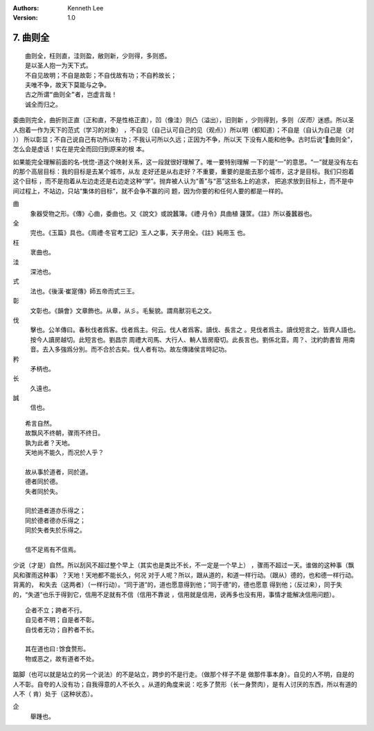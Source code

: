 .. Kenneth Lee 版权所有 2017-2019

:Authors: Kenneth Lee
:Version: 1.0

7. 曲则全
**************

::

        曲则全，枉则直，洼则盈，敝则新，少则得，多则惑。
        是以圣人抱一为天下式。
        不自见故明；不自是故彰；不自伐故有功；不自矜故长；
        夫唯不争，故天下莫能与之争。
        古之所谓“曲则全”者，岂虚言哉！
        诚全而归之。

委曲则完全，曲折则正直（正和直，不是性格正直），凹（像洼）则凸（溢出），旧则新
，少则得到，多则\ *（反而）*\ 迷惑。所以圣人抱着一作为天下的范式（学习的对象）
，不自见（自己认可自己的见（观点））所以明（都知道）；不自是（自认为自己是（对
）） 所以彰显；不自己说自己有功所以有功；不我认可所以久远；正因为不争，所以天
下没有人能和他争。古时后说“曲则全”，怎么会是虚话！实在是完全而回归到原来的根
本。

如果能完全理解前面的名-恍惚-道这个映射关系，这一段就很好理解了。唯一要特别理解
一下的是“一”的意思。“一”就是没有左右的那个高层目标：我的目标是去某个城市，从左
走好还是从右走好？不重要，重要的是能去那个城市，这才是目标。我们只抱着这个目标
，而不是抱着从左边走还是右边走这种“学”。抛弃被人认为“善”与“恶”这些名上的追求，
把追求放到目标上，而不是中间过程上，不站边，只站“集体的目标”，就不会争不赢的问
题，因为你要的和任何人要的都是一样的。

曲
        象器受物之形。《傳》心曲，委曲也。又《說文》或說蠶簿。《禮·月令》具曲植
        籧筐。《註》所以養蠶器也。

全
        完也。《玉篇》具也。《周禮·冬官考工記》玉人之事，天子用全。《註》純用玉
        也。

枉
        衺曲也。

洼
        深池也。

式
        法也。《後漢·崔寔傳》師五帝而式三王。

彰
        文彰也。《韻會》文章飾也。从章，从彡。毛髮貌。謂鳥獸羽毛之文。

伐
        擊也。公羊傳曰。春秋伐者爲客。伐者爲主。何云。伐人者爲客。讀伐、長言之
        。見伐者爲主。讀伐短言之。皆齊人語也。按今人讀房越切。此短言也。劉昌宗
        周禮大司馬、大行人、輈人皆房廢切。此長言也。劉係北音。周？、沈約韵書皆
        用南音。去入多強爲分別。而不合於古矣。伐人者有功。故左傳諸侯言時記功。

矜
        矛柄也。

长
        久遠也。

誠
        信也。

::

        希言自然。
        故飘风不终朝，骤雨不终日。
        孰为此者？天地。
        天地尚不能久，而况於人乎？
        
        故从事於道者，同於道。
        德者同於德。
        失者同於失。

        同於道者道亦乐得之；
        同於德者德亦乐得之；
        同於失者失於乐得之。
        
        信不足焉有不信焉。

少说（才是）自然。所以刮风不超过整个早上（其实也是类比不长，不一定是一个早上）
，骤雨不超过一天。谁做的这种事（飘风和骤雨这种事）？天地！天地都不能长久，何况
对于人呢？所以，跟从道的，和道一样行动。（跟从）德的，也和德一样行动。背离的，
和失去（这两者）（一样行动）。“同于道”的，道也愿意得到他；“同于德”的，德也愿意
得到他；（反过来），同于失的，“失道”也乐于得到它，信用不足就有不信（信用不靠说
，信用就是信用，说再多也没有用，事情才能解决信用问题）。

::

        企者不立；跨者不行。
        自见者不明；自是者不彰。
        自伐者无功；自矜者不长。

        其在道也曰∶馀食赘形。
        物或恶之，故有道者不处。

踮脚（也可以就是站立的另一个说法）的不是站立，跨步的不是行走。（做那个样子不是
做那件事本身）。自见的人不明，自是的人不彰。自夸的人没有功；自我得意的人不长久
。从道的角度来说：吃多了赘形（长一身赘肉），是有人讨厌的东西，所以有道的人不（
肯）处于（这种状态）。

企
        舉踵也。

.. vim: tw=78 fo+=mM
